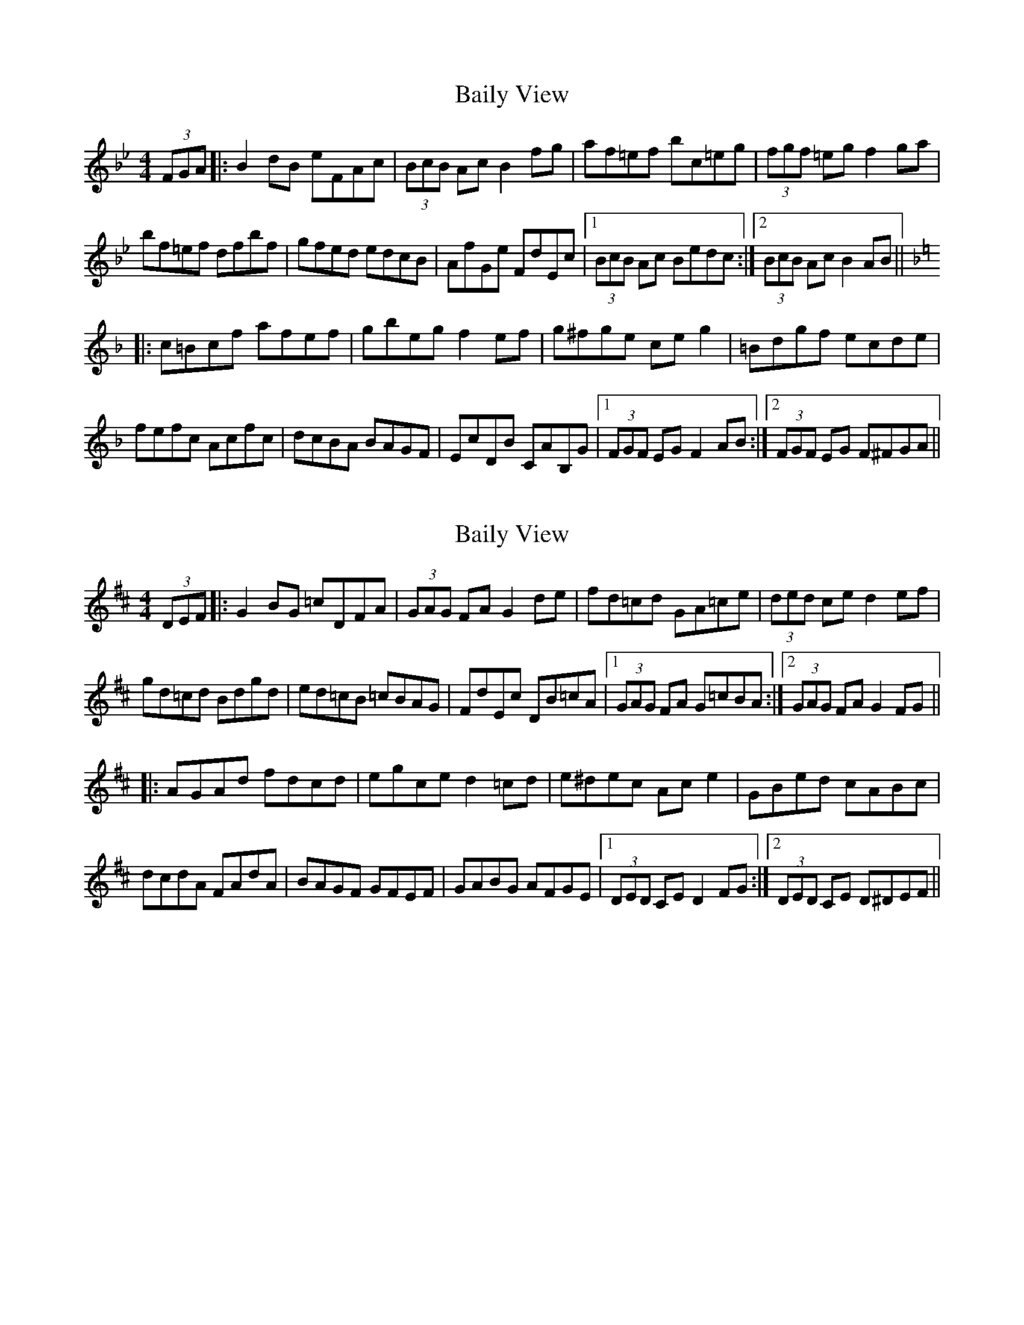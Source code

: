 X: 1
T: Baily View
Z: jaychoons
S: https://thesession.org/tunes/10840#setting10840
R: hornpipe
M: 4/4
L: 1/8
K: Gmin
(3FGA |: B2 dB eFAc | (3BcB Ac B2 fg | af=ef bc=eg | (3fgf =eg f2 ga |
bf=ef dfbf | gfed edcB | AfGe FdEc |1 (3BcB Ac Bedc :|2 (3BcB Ac B2 AB ||
K:F
|: c=Bcf afef | gbeg f2 ef | g^fge ce g2 |=Bdgf ecde |
fefc Acfc | dcBA BAGF | EcDB CAB,G |1 (3FGF EG F2 AB :|2 (3FGF EG F^FGA ||
X: 2
T: Baily View
Z: swisspiper
S: https://thesession.org/tunes/10840#setting20508
R: hornpipe
M: 4/4
L: 1/8
K: Edor
(3DEF |: G2 BG =cDFA | (3GAG FA G2 de | fd=cd GA=ce | (3ded ce d2 ef |gd=cd Bdgd | ed=cB =cBAG | FdEc DB=cA |1 (3GAG FA G=cBA :|2 (3GAG FA G2 FG |||: AGAd fdcd | egce d2 =cd | e^dec Ac e2 |GBed cABc |dcdA FAdA | BAGF GFEF | GABG AFGE |1 (3DED CE D2 FG :|2 (3DED CE D^DEF ||
X: 3
T: Baily View
Z: ceili
S: https://thesession.org/tunes/10840#setting25609
R: hornpipe
M: 4/4
L: 1/8
K: Emin
(3DEF |: G2 BG cDFA | (3GAG FA G2 de | fd^cd gA^ce | (3ded ^ce d2 ef |
gd^cd Bdgd | edcB cBAG | FdEc DBCA |1 (3GAG FA GcBA :|2 (3GAG FA G2 FG ||
K:Dmaj
|: A^GAd fdcd | egce d2 cd | e^dec Ac e2 |^GBed cABc |
dcdA FAdA | BAGF GFED | CAB,G A,FG,E |1 (3DED CE D2 FG :|2 (3DED CE D^DEF ||
